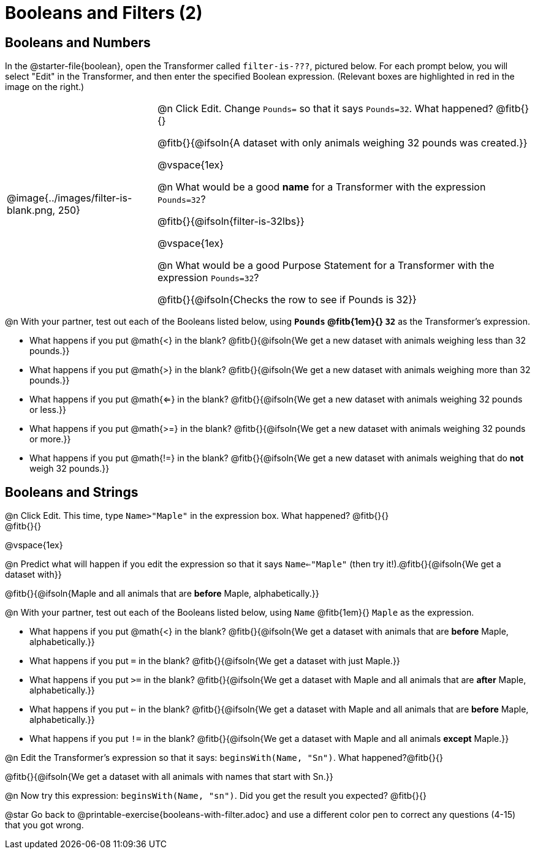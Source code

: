 = Booleans and Filters (2)

++++
<style>
div#body.workbookpage td .autonum::after { content: ')' !important; }
/* Push content to the top (instead of the default vertical distribution), which was leaving empty space at the top. */
#content { display: block !important; }
</style>
++++

== Booleans and Numbers

In the @starter-file{boolean}, open the Transformer called `filter-is-???`, pictured below. For each prompt below, you will select "Edit" in the Transformer, and then enter the specified Boolean expression. (Relevant boxes are highlighted in red in the image on the right.)

[cols="4, 10", frame="none", grid="none", stripes="none"]
|===


|
@image{../images/filter-is-blank.png, 250}

|

@n Click Edit. Change `Pounds=` so that it says `Pounds=32`. What happened? @fitb{}{}

@fitb{}{@ifsoln{A dataset with only animals weighing 32 pounds was created.}}

@vspace{1ex}

@n What would be a good *name* for a Transformer with the expression `Pounds=32`?

@fitb{}{@ifsoln{filter-is-32lbs}}

@vspace{1ex}


@n What would be a good Purpose Statement for a Transformer with the expression `Pounds=32`?

@fitb{}{@ifsoln{Checks the row to see if Pounds is 32}}

|===

@n With your partner, test out each of the Booleans listed below, using *`Pounds` @fitb{1em}{} `32`* as the Transformer's expression.

- What happens if you put @math{<} in the blank? @fitb{}{@ifsoln{We get a new dataset with animals weighing less than 32 pounds.}}

- What happens if you put @math{>} in the blank? @fitb{}{@ifsoln{We get a new dataset with animals weighing more than 32 pounds.}}

- What happens if you put @math{<=} in the blank? @fitb{}{@ifsoln{We get a new dataset with animals weighing 32 pounds or less.}}

- What happens if you put @math{>=} in the blank? @fitb{}{@ifsoln{We get a new dataset with animals weighing 32 pounds or more.}}

- What happens if you put @math{!=} in the blank? @fitb{}{@ifsoln{We get a new dataset with animals weighing that do *not* weigh 32 pounds.}}

== Booleans and Strings

@n Click Edit. This time, type `Name>"Maple"` in the expression box. What happened? @fitb{}{} +
@fitb{}{}

@vspace{1ex}

@n Predict what will happen if you edit the expression so that it says `Name<="Maple"` (then try it!).@fitb{}{@ifsoln{We get a dataset with}}

@fitb{}{@ifsoln{Maple and all animals that are *before* Maple, alphabetically.}}

@n With your partner, test out each of the Booleans listed below, using `Name` @fitb{1em}{} `Maple` as the expression.

- What happens if you put @math{<} in the blank? @fitb{}{@ifsoln{We get a dataset with animals that are *before* Maple, alphabetically.}}


- What happens if you put `=` in the blank? @fitb{}{@ifsoln{We get a dataset with just Maple.}}

- What happens if you put `>=` in the blank? @fitb{}{@ifsoln{We get a dataset with Maple and all animals that are *after* Maple, alphabetically.}}

- What happens if you put `<=` in the blank? @fitb{}{@ifsoln{We get a dataset with Maple and all animals that are *before* Maple, alphabetically.}}

- What happens if you put `!=` in the blank? @fitb{}{@ifsoln{We get a dataset with Maple and all animals *except* Maple.}}

@n Edit the Transformer's expression so that it says: `beginsWith(Name, "Sn")`. What happened?@fitb{}{}

@fitb{}{@ifsoln{We get a dataset with all animals with names that start with Sn.}}


@n Now try this expression: `beginsWith(Name, "sn")`. Did you get the result you expected? @fitb{}{}

@star Go back to @printable-exercise{booleans-with-filter.adoc} and use a different color pen to correct any questions (4-15) that you got wrong.
